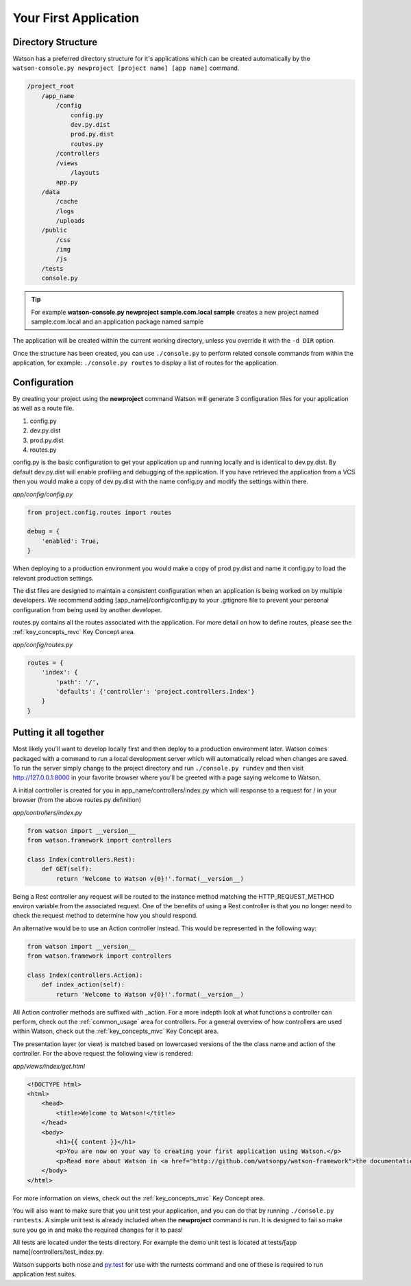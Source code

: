 .. _your_first_application:


Your First Application
======================

Directory Structure
-------------------

Watson has a preferred directory structure for it's applications which can be created automatically by the ``watson-console.py newproject [project name] [app name]`` command.

.. code-block:: bash

    /project_root
        /app_name
            /config
                config.py
                dev.py.dist
                prod.py.dist
                routes.py
            /controllers
            /views
                /layouts
            app.py
        /data
            /cache
            /logs
            /uploads
        /public
            /css
            /img
            /js
        /tests
        console.py


.. tip::
    For example **watson-console.py newproject sample.com.local sample** creates a new project named sample.com.local and an application package named sample

The application will be created within the current working directory, unless you override it with the ``-d DIR`` option.

Once the structure has been created, you can use ``./console.py`` to perform related console commands from within the application, for example: ``./console.py routes`` to display a list of routes for the application.

Configuration
-------------

By creating your project using the **newproject** command Watson will generate 3 configuration files for your application as well as a route file.

1. config.py
2. dev.py.dist
3. prod.py.dist
4. routes.py

config.py is the basic configuration to get your application up and running locally and is identical to dev.py.dist. By default dev.py.dist will enable profiling and debugging of the application. If you have retrieved the application from a VCS then you would make a copy of dev.py.dist with the name config.py and modify the settings within there.

*app/config/config.py*

.. code-block:: python

    from project.config.routes import routes

    debug = {
        'enabled': True,
    }

When deploying to a production environment you would make a copy of prod.py.dist and name it config.py to load the relevant production settings.

The dist files are designed to maintain a consistent configuration when an application is being worked on by multiple developers. We recommend adding [app_name]/config/config.py to your .gitignore file to prevent your personal configuration from being used by another developer.

routes.py contains all the routes associated with the application. For more detail on how to define routes, please see the :ref:`key_concepts_mvc` Key Concept area.

*app/config/routes.py*

.. code-block:: python

    routes = {
        'index': {
            'path': '/',
            'defaults': {'controller': 'project.controllers.Index'}
        }
    }

Putting it all together
-----------------------

Most likely you'll want to develop locally first and then deploy to a production environment later. Watson comes packaged with a command to run a local development server which will automatically reload when changes are saved. To run the server simply change to the project directory and run ``./console.py rundev`` and then visit http://127.0.0.1:8000 in your favorite browser where you'll be greeted with a page saying welcome to Watson.

A initial controller is created for you in app_name/controllers/index.py which will response to a request for / in your browser (from the above routes.py definition)

*app/controllers/index.py*

.. code-block:: python

    from watson import __version__
    from watson.framework import controllers

    class Index(controllers.Rest):
        def GET(self):
            return 'Welcome to Watson v{0}!'.format(__version__)

Being a Rest controller any request will be routed to the instance method matching the HTTP_REQUEST_METHOD environ variable from the associated request. One of the benefits of using a Rest controller is that you no longer need to check the request method to determine how you should respond.

An alternative would be to use an Action controller instead. This would be represented in the following way:

.. code-block:: python

    from watson import __version__
    from watson.framework import controllers

    class Index(controllers.Action):
        def index_action(self):
            return 'Welcome to Watson v{0}!'.format(__version__)

All Action controller methods are suffixed with _action. For a more indepth look at what functions a controller can perform, check out the :ref:`common_usage` area for controllers. For a general overview of how controllers are used within Watson, check out the :ref:`key_concepts_mvc` Key Concept area.

The presentation layer (or view) is matched based on lowercased versions of the the class name and action of the controller. For the above request the following view is rendered:

*app/views/index/get.html*

.. code-block:: html

    <!DOCTYPE html>
    <html>
        <head>
            <title>Welcome to Watson!</title>
        </head>
        <body>
            <h1>{{ content }}</h1>
            <p>You are now on your way to creating your first application using Watson.</p>
            <p>Read more about Watson in <a href="http://github.com/watsonpy/watson-framework">the documentation.</a>
        </body>
    </html>

For more information on views, check out the :ref:`key_concepts_mvc` Key Concept area.

You will also want to make sure that you unit test your application, and you can do that by running ``./console.py runtests``. A simple unit test is already included when the **newproject** command is run. It is designed to fail so make sure you go in and make the required changes for it to pass!

All tests are located under the tests directory. For example the demo unit test is located at tests/[app name]/controllers/test_index.py.

Watson supports both nose and `py.test`_ for use with the runtests command and one of these is required to run application test suites.

.. _py.test: http://pytest.org/latest/
